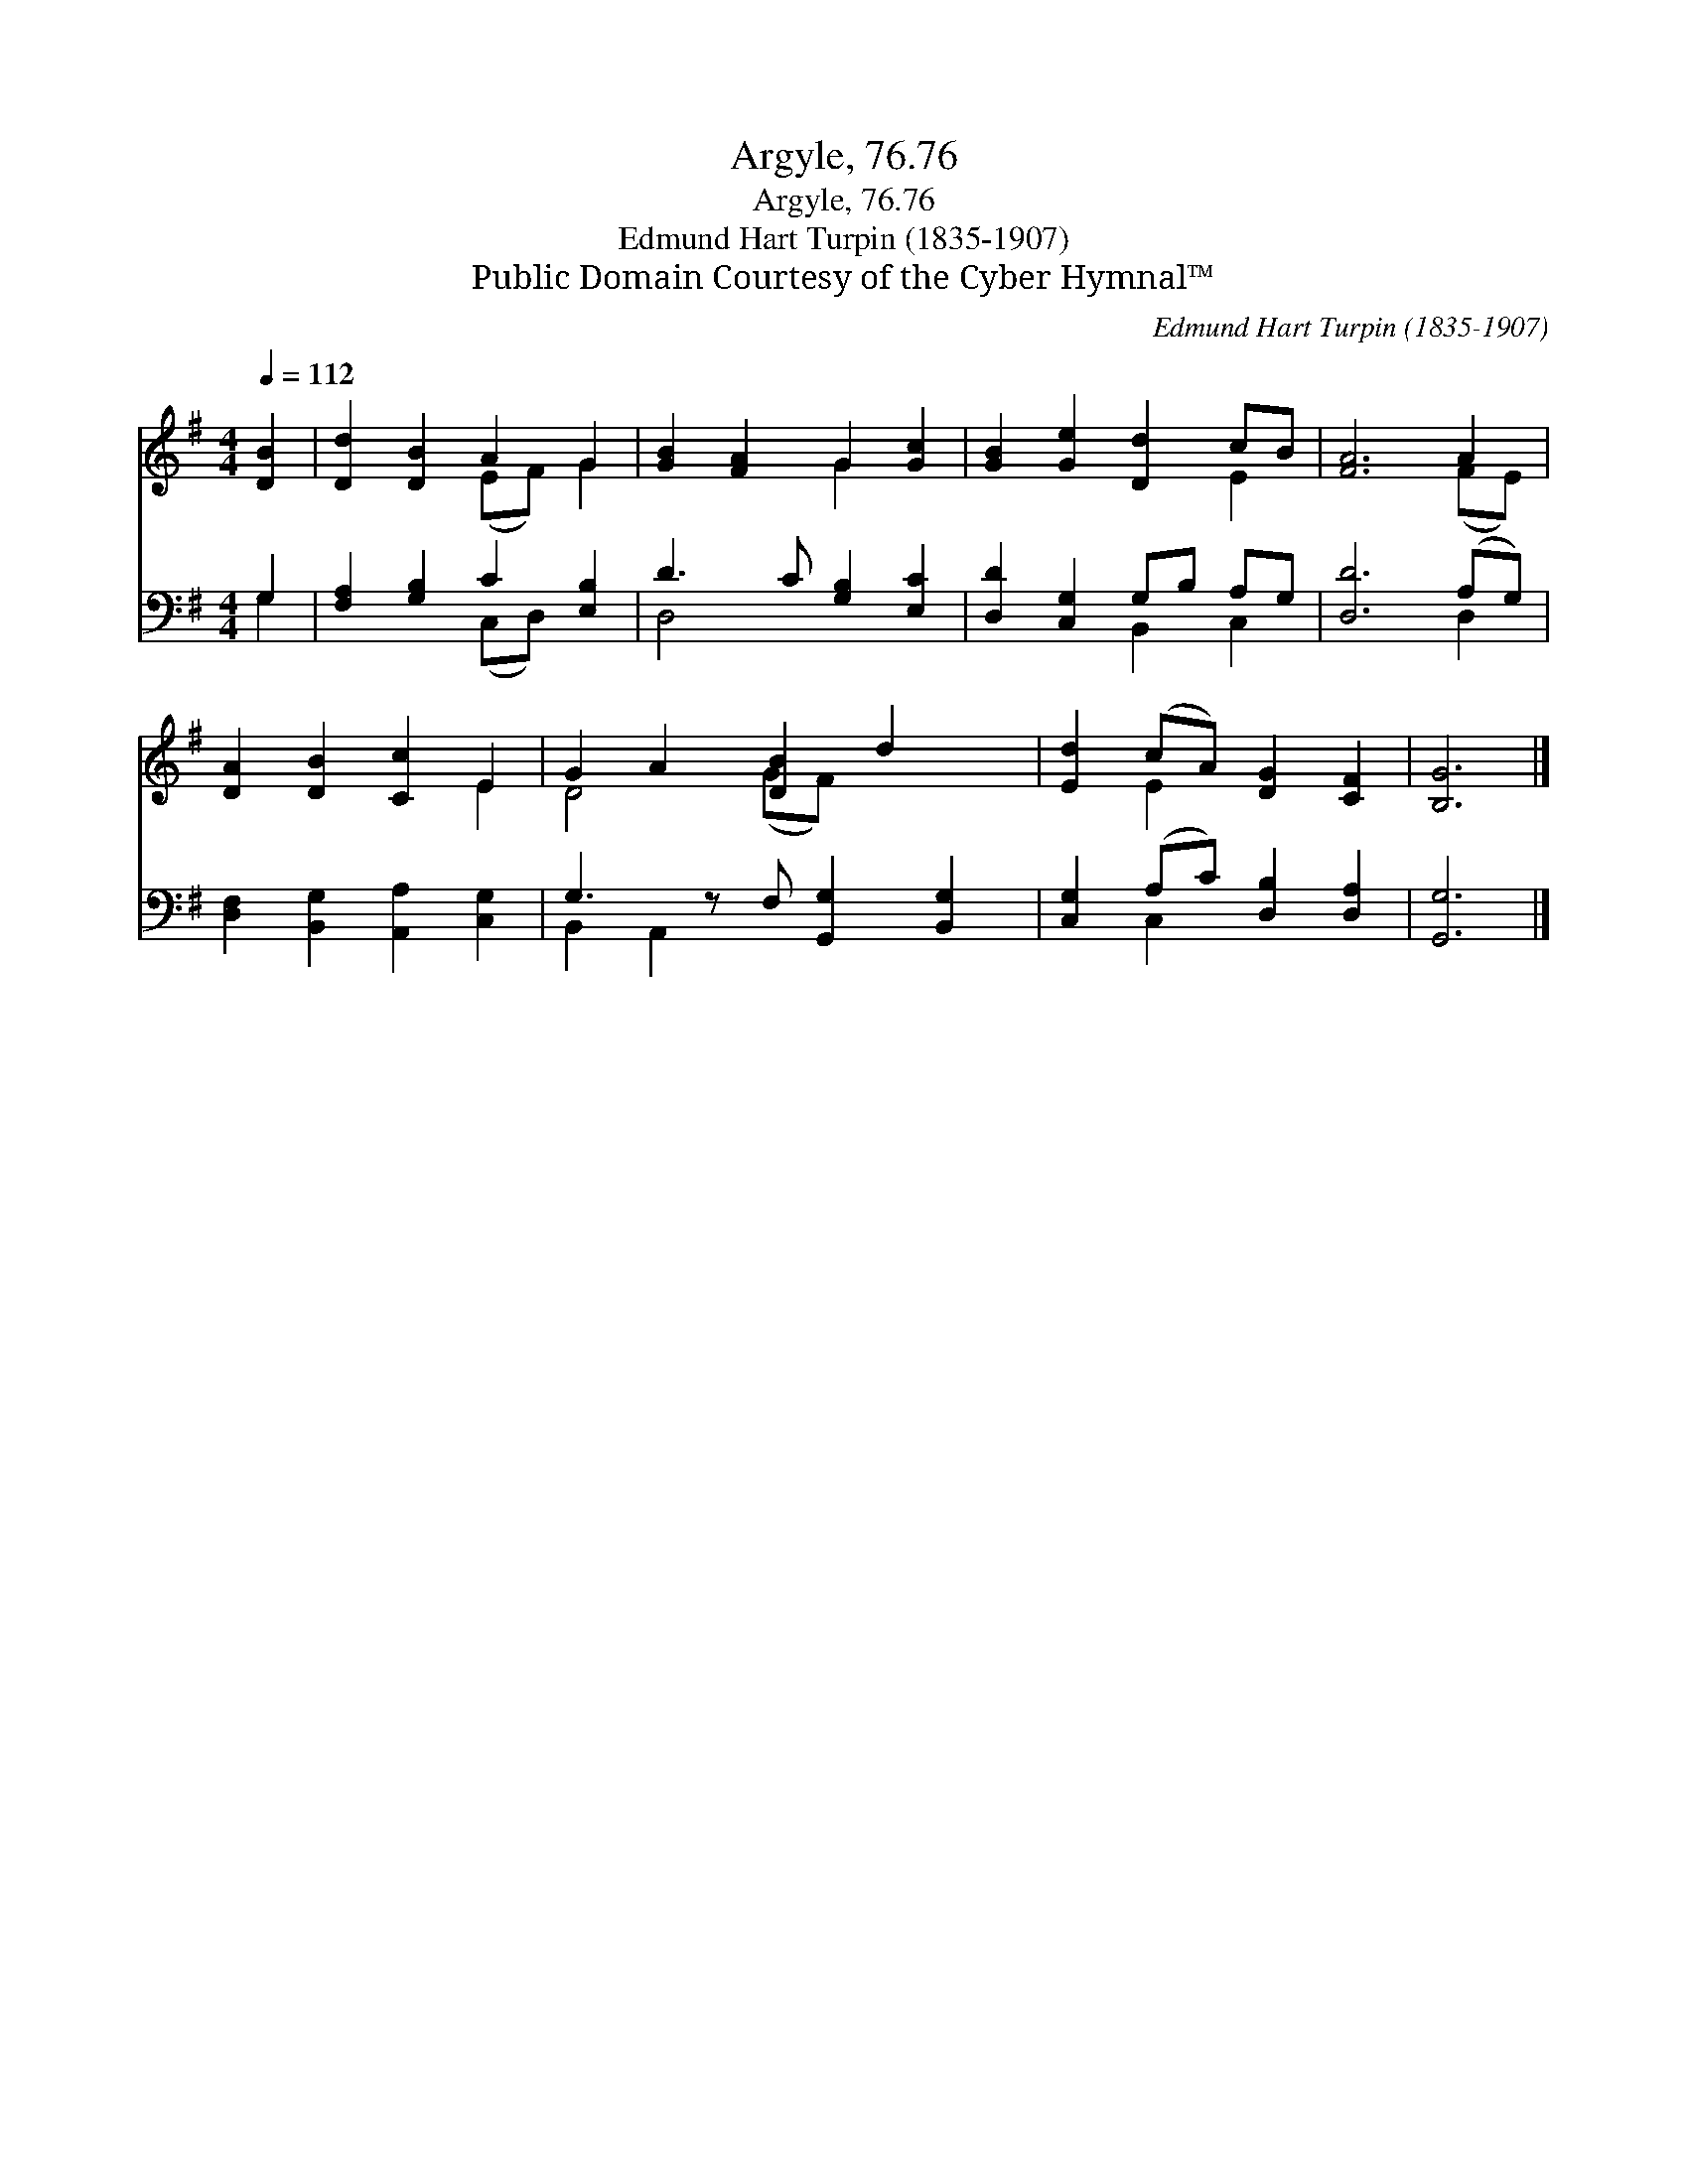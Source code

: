 X:1
T:Argyle, 76.76
T:Argyle, 76.76
T:Edmund Hart Turpin (1835-1907)
T:Public Domain Courtesy of the Cyber Hymnal™
C:Edmund Hart Turpin (1835-1907)
Z:Public Domain
Z:Courtesy of the Cyber Hymnal™
%%score ( 1 2 ) ( 3 4 )
L:1/8
Q:1/4=112
M:4/4
K:G
V:1 treble 
V:2 treble 
V:3 bass 
V:4 bass 
V:1
 [DB]2 | [Dd]2 [DB]2 A2 G2 | [GB]2 [FA]2 G2 [Gc]2 | [GB]2 [Ge]2 [Dd]2 cB | [FA]6 A2 | %5
 [DA]2 [DB]2 [Cc]2 E2 | G2 A2 [DB]2 d2 x | [Ed]2 (cA) [DG]2 [CF]2 | [B,G]6 |] %9
V:2
 x2 | x4 (EF) G2 | x4 G2 x2 | x6 E2 | x6 (FE) | x6 E2 | D4 (GF) x3 | x2 E2 x4 | x6 |] %9
V:3
 G,2 | [F,A,]2 [G,B,]2 C2 [E,B,]2 | D3 C [G,B,]2 [E,C]2 | [D,D]2 [C,G,]2 G,B, A,G, | %4
 [D,D]6 (A,G,) | [D,F,]2 [B,,G,]2 [A,,A,]2 [C,G,]2 | G,3 z F, [G,,G,]2 [B,,G,]2 | %7
 [C,G,]2 (A,C) [D,B,]2 [D,A,]2 | [G,,G,]6 |] %9
V:4
 G,2 | x4 (C,D,) x2 | D,4 x4 | x4 B,,2 C,2 | x6 D,2 | x8 | B,,2 A,,2 x5 | x2 C,2 x4 | x6 |] %9

